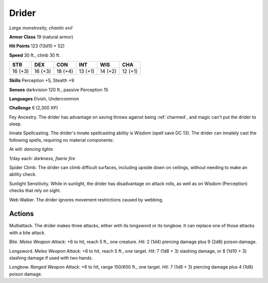 Drider
------


.. https://stackoverflow.com/questions/11984652/bold-italic-in-restructuredtext

.. raw:: html

   <style type="text/css">
     span.bolditalic {
       font-weight: bold;
       font-style: italic;
     }
   </style>

.. role:: bi
   :class: bolditalic


*Large monstrosity, chaotic evil*

**Armor Class** 19 (natural armor)

**Hit Points** 123 (13d10 + 52)

**Speed** 30 ft., climb 30 ft.

+-----------+-----------+-----------+-----------+-----------+-----------+
| STR       | DEX       | CON       | INT       | WIS       | CHA       |
+===========+===========+===========+===========+===========+===========+
| 16 (+3)   | 16 (+3)   | 18 (+4)   | 13 (+1)   | 14 (+2)   | 12 (+1)   |
+-----------+-----------+-----------+-----------+-----------+-----------+

**Skills** Perception +5, Stealth +9

**Senses** darkvision 120 ft., passive Perception 15

**Languages** Elvish, Undercommon

**Challenge** 6 (2,300 XP)

:bi:`Fey Ancestry`. The drider has advantage on saving throws against
being :ref:`charmed`, and magic can't put the drider to sleep.

:bi:`Innate Spellcasting`. The drider's innate spellcasting ability is
Wisdom (spell save DC 13). The drider can innately cast the following
spells, requiring no material components:

At will: *dancing lights*

1/day each: *darkness, faerie fire*

:bi:`Spider Climb`. The drider can climb difficult surfaces, including
upside down on ceilings, without needing to make an ability check.

:bi:`Sunlight Sensitivity`. While in sunlight, the drider has
disadvantage on attack rolls, as well as on Wisdom (Perception) checks
that rely on sight.

:bi:`Web Walker`. The drider ignores movement restrictions caused by
webbing.


Actions
^^^^^^^

:bi:`Multiattack`. The drider makes three attacks, either with its
longsword or its longbow. It can replace one of those attacks with a
bite attack.

:bi:`Bite`. *Melee Weapon Attack:* +6 to hit, reach 5 ft., one creature.
*Hit:* 2 (1d4) piercing damage plus 9 (2d8) poison damage.

:bi:`Longsword`. *Melee Weapon Attack:* +6 to hit, reach 5 ft., one
target. *Hit:* 7 (1d8 + 3) slashing damage, or 8 (1d10 + 3) slashing
damage if used with two hands.

:bi:`Longbow`. *Ranged Weapon Attack:* +6 to hit, range 150/600 ft., one
target. *Hit:* 7 (1d8 + 3) piercing damage plus 4 (1d8) poison damage.

